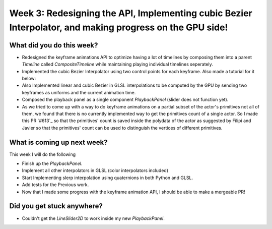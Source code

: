 Week 3: Redesigning the API, Implementing cubic Bezier Interpolator, and making progress on the GPU side!
=========================================================================================================

.. post:: July 04 2022
   :author: Mohamed Abouagour
   :tags: google
   :category: gsoc


What did you do this week?
--------------------------

- Redesigned the keyframe animations API to optimize having a lot of timelines by composing them into a parent `Timeline` called `CompositeTimeline` while maintaining playing individual timelines seperately.

- Implemented the cubic Bezier Interpolator using two control points for each keyframe. Also made a tutorial for it below:

  .. raw:: html

        <iframe id="player" type="text/html" width="440" height="390" src="https://user-images.githubusercontent.com/63170874/177091785-d46817f1-f81e-4ee8-889b-0a7f799261ce.mp4" frameborder="0"></iframe>



- Also Implemented linear and cubic Bezier in GLSL interpolations to be computed by the GPU by sending two keyframes as uniforms and the current animation time.

- Composed the playback panel as a single component `PlaybackPanel` (slider does not function yet).

- As we tried to come up with a way to do keyframe animations on a partial subset of the actor's primitives not all of them, we found that there is no currently implemented way to get the primitives count of a single actor. So I made this PR `#613`_ so that the primitives' count is saved inside the polydata of the actor as suggested by Filipi and Javier so that the primitives' count can be used to distinguish the vertices of different primitives.


What is coming up next week?
----------------------------

This week I will do the following

- Finish up the `PlaybackPanel`.
- Implement all other interpolators in GLSL (color interpolators included)
- Start Implementing slerp interpolation using quaternions in both Python and GLSL.
- Add tests for the Previous work.
- Now that I made some progress with the keyframe animation API, I should be able to make a mergeable PR!


Did you get stuck anywhere?
---------------------------

- Couldn't get the `LineSlider2D` to work inside my new `PlaybackPanel`.


.. _`#617`: https://github.com/fury-gl/fury/pull/617